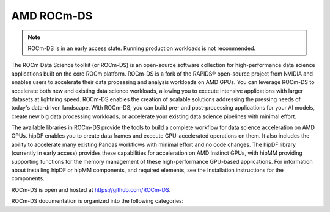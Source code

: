 .. meta::
  :description: Learn about the features and capabilities of ROCm for Data Science (ROCm-DS)
  :keywords: Data-analytics, RAPIDS, cuDF, cuGraph, RMM, hipDF, hipGraph, hipMM, Pandas, NetworkX, High-Performance Computing, GPU Acceleration, GPU Computing, Parallel Computing, Scalable Data Science, Python

.. rocmds-index:

********************************************************************
AMD ROCm-DS
********************************************************************

.. note::
   ROCm-DS is in an early access state. Running production workloads is not recommended.

The ROCm Data Science toolkit (or ROCm-DS) is an open-source software collection for high-performance data science applications built on the core ROCm platform. ROCm-DS is a fork of the RAPIDS® open-source project from NVIDIA and enables users to accelerate their data processing and analysis workloads on AMD GPUs. You can leverage ROCm-DS to accelerate both new and existing data science workloads, allowing you to execute intensive applications with larger datasets at lightning speed. ROCm-DS enables the creation of scalable solutions addressing the pressing needs of today's data-driven landscape. With ROCm-DS, you can build pre- and post-processing applications for your AI models, create new big data processing workloads, or accelerate your existing data science pipelines with minimal effort.

The available libraries in ROCm-DS provide the tools to build a complete workflow for data science acceleration on AMD GPUs. hipDF enables you to create data frames and execute GPU-accelerated operations on them. It also includes the ability to accelerate many existing Pandas workflows with minimal effort and no code changes. The hipDF library (currently in early access) provides these capabilities for acceleration on AMD Instinct GPUs, with hipMM providing supporting functions for the memory management of these high-performance GPU-based applications. For information about installing hipDF or hipMM components, and required elements, see the Installation instructions for the components.

ROCm-DS is open and hosted at `https://github.com/ROCm-DS <https://github.com/ROCm-DS>`_.

ROCm-DS documentation is organized into the following categories:

.. grid:: 2
  :gutter: 3

  .. grid-item-card:: Installation

    * :ref:`system-requirements`
    * :ref:`linux-install`

  .. grid-item-card:: Components

    * `hipDF <https://rocm.docs.amd.com/projects/hipDF-internal/en/latest/>`_
    * `hipMM <https://rocm.docs.amd.com/projects/hipMM-internal/en/latest/>`_

  .. grid-item-card:: Related Content

    * `Instinct docs <https://instinct.docs.amd.com/latest/>`_
    * `ROCm-DS blogs <https://advanced-micro-devices-dcgpu-documentation--65.com.readthedocs.build/65/data-science/ROCmDS-Blogs.html>`_
    * :ref:`contributing-to-rocm-ds`

